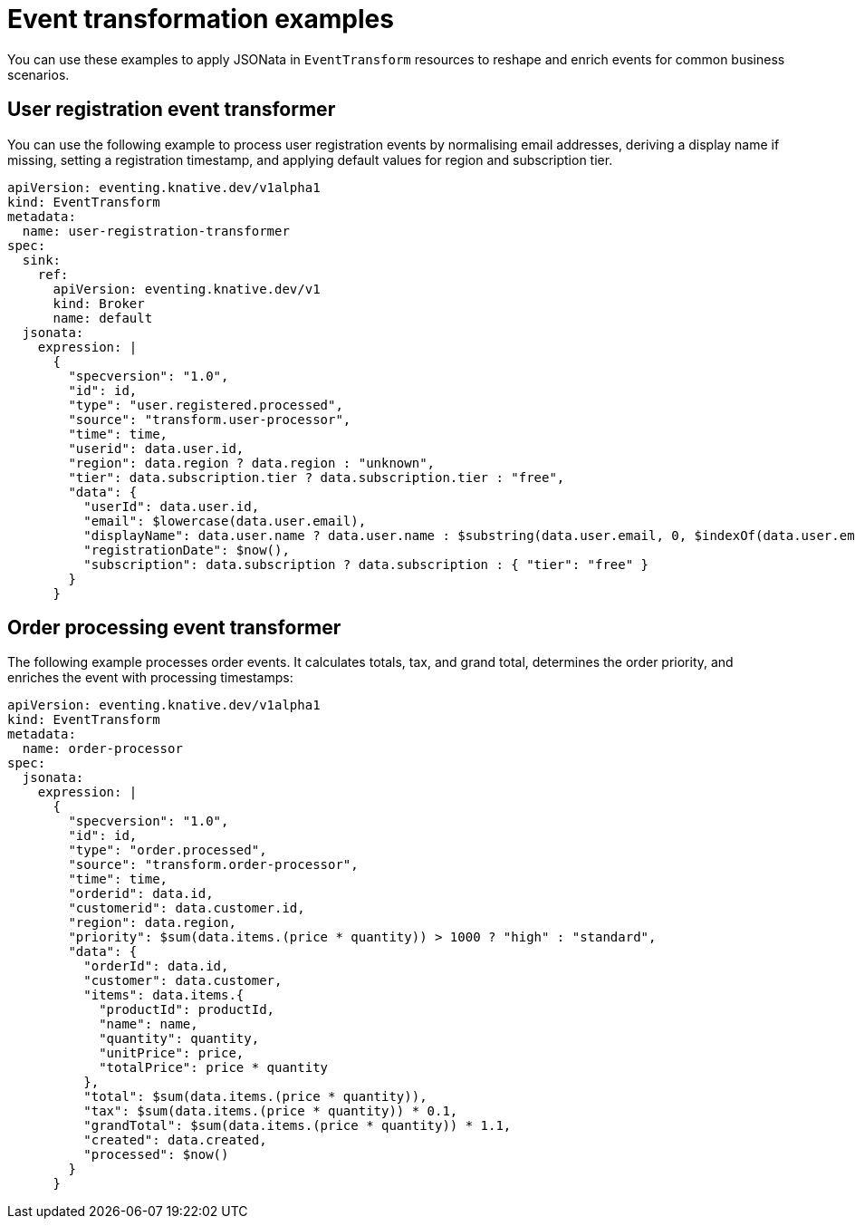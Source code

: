 // Module included in the following assemblies:
//
// serverless/eventing/serverless-event-transformation.adoc

:_mod-docs-content-type: REFERENCE
[id="serverless-event-transformation-examples_{context}"]
= Event transformation examples

You can use these examples to apply JSONata in `EventTransform` resources to reshape and enrich events for common business scenarios.

[id="serverless-event-user-registration-event-transformer-example_{context}"]
== User registration event transformer

You can use the following example to process user registration events by normalising email addresses, deriving a display name if missing, setting a registration timestamp, and applying default values for region and subscription tier.

[source,yaml]
----
apiVersion: eventing.knative.dev/v1alpha1
kind: EventTransform
metadata:
  name: user-registration-transformer
spec:
  sink:
    ref:
      apiVersion: eventing.knative.dev/v1
      kind: Broker
      name: default
  jsonata:
    expression: |
      {
        "specversion": "1.0",
        "id": id,
        "type": "user.registered.processed",
        "source": "transform.user-processor",
        "time": time,
        "userid": data.user.id,
        "region": data.region ? data.region : "unknown",
        "tier": data.subscription.tier ? data.subscription.tier : "free",
        "data": {
          "userId": data.user.id,
          "email": $lowercase(data.user.email),
          "displayName": data.user.name ? data.user.name : $substring(data.user.email, 0, $indexOf(data.user.email, "@")),
          "registrationDate": $now(),
          "subscription": data.subscription ? data.subscription : { "tier": "free" }
        }
      }
----

[id="serverless-event-order-processing-event-transformer-example_{context}"]
== Order processing event transformer

The following example processes order events. It calculates totals, tax, and grand total, determines the order priority, and enriches the event with processing timestamps: 

[source,yaml]
----
apiVersion: eventing.knative.dev/v1alpha1
kind: EventTransform
metadata:
  name: order-processor
spec:
  jsonata:
    expression: |
      {
        "specversion": "1.0",
        "id": id,
        "type": "order.processed",
        "source": "transform.order-processor",
        "time": time,
        "orderid": data.id,
        "customerid": data.customer.id,
        "region": data.region,
        "priority": $sum(data.items.(price * quantity)) > 1000 ? "high" : "standard",
        "data": {
          "orderId": data.id,
          "customer": data.customer,
          "items": data.items.{
            "productId": productId,
            "name": name,
            "quantity": quantity,
            "unitPrice": price,
            "totalPrice": price * quantity
          },
          "total": $sum(data.items.(price * quantity)),
          "tax": $sum(data.items.(price * quantity)) * 0.1,
          "grandTotal": $sum(data.items.(price * quantity)) * 1.1,
          "created": data.created,
          "processed": $now()
        }
      }
----
